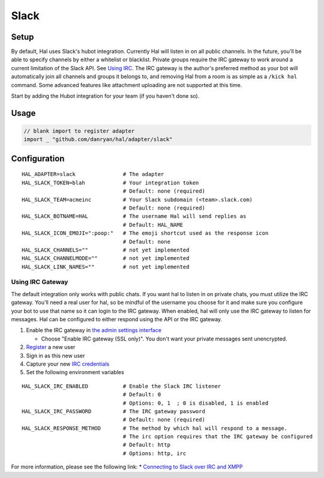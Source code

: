 =====
Slack
=====

Setup
~~~~~

By default, Hal uses Slack's hubot integration. Currently Hal will
listen in on all public channels. In the future, you'll be able to
specify channels by either a whitelist or blacklist. Private groups
require the IRC gateway to work around a current limitation of the Slack
API. See `Using IRC <#irc-gateway>`__. The IRC gateway is the author's
preferred method as your bot will automatically join all channels and
groups it belongs to, and removing Hal from a room is as simple as a
``/kick hal`` command. Some advanced features like attachment uploading
are not supported at this time.

Start by adding the Hubot integration for your team (if you haven't done
so).

Usage
~~~~~

.. code:: go

    // blank import to register adapter
    import _ "github.com/danryan/hal/adapter/slack"

Configuration
~~~~~~~~~~~~~

::

    HAL_ADAPTER=slack               # The adapter
    HAL_SLACK_TOKEN=blah            # Your integration token
                                    # Default: none (required)
    HAL_SLACK_TEAM=acmeinc          # Your Slack subdomain (<team>.slack.com)
                                    # Default: none (required)
    HAL_SLACK_BOTNAME=HAL           # The username Hal will send replies as
                                    # Default: HAL_NAME
    HAL_SLACK_ICON_EMOJI=":poop:"   # The emoji shortcut used as the response icon
                                    # Default: none
    HAL_SLACK_CHANNELS=""           # not yet implemented
    HAL_SLACK_CHANNELMODE=""        # not yet implemented
    HAL_SLACK_LINK_NAMES=""         # not yet implemented

Using IRC Gateway
^^^^^^^^^^^^^^^^^

The default integration only works with public chats. If you want hal to
listen in on private chats, you must utilize the IRC gateway. You'll
need a real user for hal, so be mindful of the username you choose for
it and make sure you configure your bot to use that name so it can login
to the IRC gateway. When enabled, hal will only use the IRC gateway to
listen for messages. Hal can be configured to either respond using the
API or the IRC gateway.

1. Enable the IRC gateway in `the admin settings
   interface <https://revily.slack.com/admin/settings>`__

   -  Choose "Enable IRC gateway (SSL only)". You don't want your
      private messages sent unencrypted.

2. `Register <https://my.slack.com/signup>`__ a new user
3. Sign in as this new user
4. Capture your new `IRC
   credentials <https://my.slack.com/account/gateways>`__
5. Set the following environment variables

::

    HAL_SLACK_IRC_ENABLED           # Enable the Slack IRC listener
                                    # Default: 0
                                    # Options: 0, 1  ; 0 is disabled, 1 is enabled
    HAL_SLACK_IRC_PASSWORD          # The IRC gateway password
                                    # Default: none (required)
    HAL_SLACK_RESPONSE_METHOD       # The method by which hal will respond to a message.
                                    # The irc option requires that the IRC gateway be configured
                                    # Default: http
                                    # Options: http, irc

For more information, please see the following link: \* `Connecting to
Slack over IRC and
XMPP <https://slack.zendesk.com/hc/en-us/articles/201727913-Connecting-to-Slack-over-IRC-and-XMPP>`__

